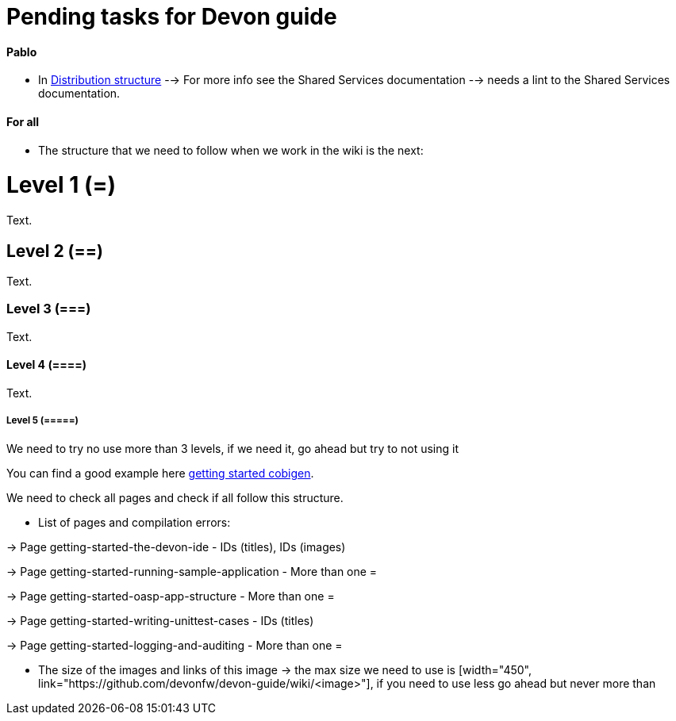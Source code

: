 # Pending tasks for Devon guide

==== Pablo

- In https://github.com/devonfw/devon-guide/wiki/getting-started-distribution-structure[Distribution structure] --> For more info see the Shared Services documentation --> needs a lint to the Shared Services documentation.

==== For all

* The structure that we need to follow when we work in the wiki is the next: 

= Level 1 (=)
Text.

== Level 2 (==)
Text.

=== Level 3 (===)
Text.

==== Level 4 (====)
Text.

===== Level 5 (=====)

We need to try no use more than 3 levels, if we need it, go ahead but try to not using it

You can find a good example here https://github.com/devonfw/devon-guide/wiki/getting-started-Cobigen[getting started cobigen].

We need to check all pages and check if all follow this structure. 

* List of pages and compilation errors:

-> Page getting-started-the-devon-ide - IDs (titles), IDs (images)
  
-> Page getting-started-running-sample-application - More than one =
   
-> Page getting-started-oasp-app-structure - More than one =

-> Page getting-started-writing-unittest-cases - IDs (titles)

-> Page getting-started-logging-and-auditing - More than one =

* The size of the images and links of this image -> the max size we need to use is [width="450", link="https://github.com/devonfw/devon-guide/wiki/<image>"], if you need to use less go ahead but never more than 
